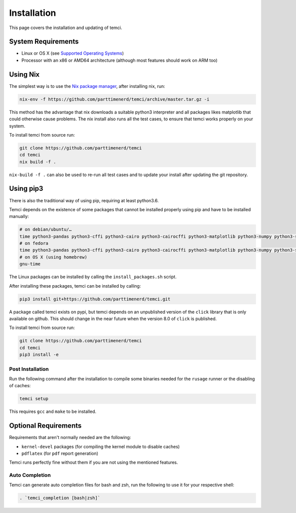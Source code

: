 Installation
============
This page covers the installation and updating of temci.

System Requirements
-------------------

* Linux or OS X (see `Supported Operating Systems <temci.run.html>`_)
* Processor with an x86 or AMD64 architecture (although most features should work on ARM too)

Using Nix
---------

The simplest way is to use the `Nix package manager <https://nixos.org/nix/>`_, after installing nix, run:

.. code:: sh

          nix-env -f https://github.com/parttimenerd/temci/archive/master.tar.gz -i

This method has the advantage that nix downloads a suitable python3 interpreter and all packages likes
matplotlib that could otherwise cause problems. The nix install also runs all the test cases, to ensure
that temci works properly on your system.

To install temci from source run:

.. code:: sh

    git clone https://github.com/parttimenerd/temci
    cd temci
    nix build -f .

``nix-build -f .`` can also be used to re-run all test cases and to update your install after updating the git repository.

Using pip3
----------

There is also the traditional way of using pip, requiring at least python3.6.

Temci depends on the existence of some packages that cannot be installed properly using pip and have to be installed manually:

.. code:: sh

    # on debian/ubuntu/…
    time python3-pandas python3-cffi python3-cairo python3-cairocffi python3-matplotlib python3-numpy python3-scipy linux-tools-`uname -r`
    # on fedora
    time python3-pandas python3-cffi python3-cairo python3-cairocffi python3-matplotlib python3-numpy python3-scipy perf
    # on OS X (using homebrew)
    gnu-time

The Linux packages can be installed by calling the ``install_packages.sh`` script.

After installing these packages, temci can be installed by calling:

.. code:: sh

        pip3 install git+https://github.com/parttimenerd/temci.git

A package called temci exists on pypi, but temci depends on an unpublished version of the ``click`` library that is only available on
github. This should change in the near future when the version 8.0 of ``click`` is published.

To install temci from source run:

.. code:: sh

    git clone https://github.com/parttimenerd/temci
    cd temci
    pip3 install -e

Post Installation
~~~~~~~~~~~~~~~~~
Run the following command after the installation to compile some binaries needed for the ``rusage`` runner or
the disabling of caches:

.. code:: sh

   temci setup

This requires ``gcc`` and ``make`` to be installed.

Optional Requirements
---------------------

Requirements that aren't normally needed are the following:

- ``kernel-devel`` packages (for compiling the kernel module to disable caches)
- ``pdflatex`` (for ``pdf`` report generation)

Temci runs perfectly fine without them if you are not using the mentioned features.


Auto Completion
~~~~~~~~~~~~~~~

Temci can generate auto completion files for bash and zsh, run the following to use it for your respective shell:

.. code:: sh

    . `temci_completion [bash|zsh]`
